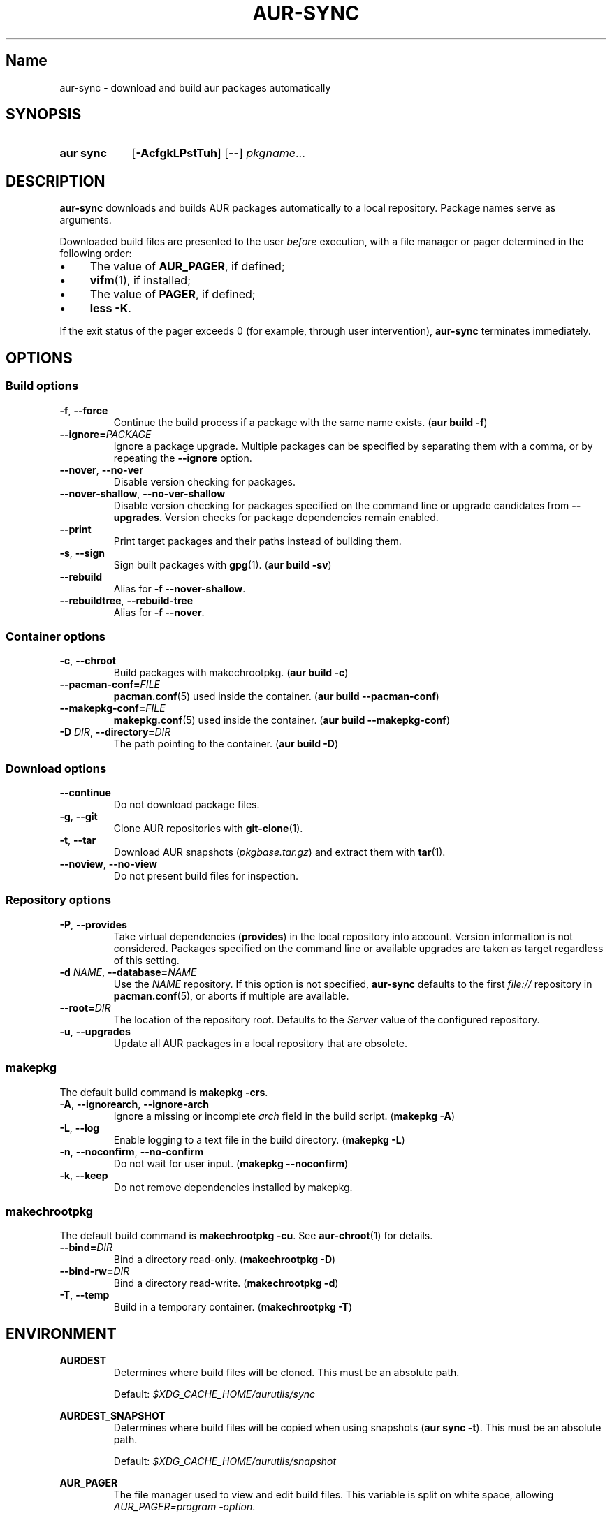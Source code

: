 .TH AUR-SYNC 1 2018-03-20 AURUTILS
.SH Name
aur\-sync \- download and build aur packages automatically

.SH SYNOPSIS
.SY "aur sync"
.OP \-AcfgkLPstTuh
.OP \-\-
.IR pkgname ...
.YS

.SH DESCRIPTION
.B aur\-sync
downloads and builds AUR packages automatically to a local
repository. Package names serve as arguments.

Downloaded build files are presented to the user
.I before
execution, with a file manager or pager determined in the following order:
.IP \(bu 4
The value of
.BR AUR_PAGER ", "
if defined;
.IP \(bu 4
.BR vifm "(1), "
if installed;
.IP \(bu 4
The value of
.BR PAGER ", "
if defined;
.IP \(bu 4
.BR "less -K" .
.P
If the exit status of the pager exceeds 0 (for example, through user
intervention),
.B aur\-sync
terminates immediately.

.SH OPTIONS
.SS Build options
.TP
.BR \-f ", " \-\-force
Continue the build process if a package with the same name exists.
.RB ( "aur build \-f" )

.TP
.BI \-\-ignore= PACKAGE
Ignore a package upgrade. Multiple packages can be specified by
separating them with a comma, or by repeating the \fB\-\-ignore\fR option.

.TP
.BR \-\-nover ", " \-\-no\-ver
Disable version checking for packages.

.TP
.BR \-\-nover\-shallow ", " \-\-no\-ver\-shallow
Disable version checking for packages specified on the command line or
upgrade candidates from
.BR \-\-upgrades .
Version checks for package dependencies remain enabled.

.TP
.BR \-\-print
Print target packages and their paths instead of building them.

.TP
.BR \-s ", " \-\-sign
Sign built packages with
.BR gpg (1).
(\fBaur build \-sv\fR)

.TP
.BR \-\-rebuild
Alias for
.BR "\-f \-\-nover\-shallow" .

.TP
.BR \-\-rebuildtree ", " \-\-rebuild\-tree
Alias for
.BR "\-f \-\-nover" .

.SS Container options
.TP
.BR \-c ", " \-\-chroot
Build packages with makechrootpkg. (\fBaur build \-c\fR)

.TP
.BI \-\-pacman\-conf= FILE
.BR pacman.conf (5)
used inside the container. (\fBaur build \-\-pacman\-conf\fR)

.TP
.BI \-\-makepkg\-conf= FILE
.BR makepkg.conf (5)
used inside the container. (\fBaur build \-\-makepkg\-conf\fR)

.TP
.BI \-D " DIR" "\fR,\fP \-\-directory=" DIR
The path pointing to the container. (\fBaur build \-D\fR)

.SS Download options
.TP
.B \-\-continue
Do not download package files.

.TP
.BR \-g ", " \-\-git
Clone AUR repositories with
.BR git-clone (1).

.TP
.BR \-t ", " \-\-tar
Download AUR snapshots (\fIpkgbase.tar.gz\fR) and extract them with
.BR tar (1).

.TP
.BR \-\-noview ", " \-\-no\-view
Do not present build files for inspection.

.SS Repository options
.TP
.BR \-P ", " \-\-provides
Take virtual dependencies
.RB ( provides )
in the local repository into account. Version information is not
considered. Packages specified on the command line or available
upgrades are taken as target regardless of this setting.

.TP
.BI \-d " NAME" "\fR,\fP \-\-database=" NAME
Use the
.I NAME
repository. If this option is not specified,
.B aur\-sync
defaults to the first
.I file://\fR
repository in
.BR pacman.conf (5),
or aborts if multiple are available.

.TP
.BI \-\-root= DIR
The location of the repository root. Defaults to the
.I Server
value of the configured repository.

.TP
.BR \-u ", " \-\-upgrades
Update all AUR packages in a local repository that are obsolete.

.SS makepkg
The default build command is
.BR "makepkg \-crs" .

.TP
.BR \-A ", " \-\-ignorearch ", " \-\-ignore\-arch
Ignore a missing or incomplete
.I arch
field in the build script. (\fBmakepkg \-A\fR)

.TP
.BR \-L ", " \-\-log
Enable logging to a text file in the build directory. (\fBmakepkg
\-L\fR)

.TP
.BR \-n ", " \-\-noconfirm ", " \-\-no\-confirm
Do not wait for user input. (\fBmakepkg \-\-noconfirm\fR)

.TP
.BR \-k ", " \-\-keep
Do not remove dependencies installed by makepkg.

.SS makechrootpkg
The default build command is
.BR "makechrootpkg \-cu" .
See
.BR aur\-chroot (1)
for details.

.TP
.BI \-\-bind= DIR
Bind a directory read-only. (\fBmakechrootpkg \-D\fR)

.TP
.BI \-\-bind-rw= DIR
Bind a directory read-write. (\fBmakechrootpkg \-d\fR)

.TP
.BR \-T ", " \-\-temp
Build in a temporary container. (\fBmakechrootpkg \-T\fR)

.SH ENVIRONMENT
.B AURDEST
.RS
Determines where build files will be cloned. This must be an absolute path.

Default:
.I $XDG_CACHE_HOME/aurutils/sync
.RE

.B AURDEST_SNAPSHOT
.RS
Determines where build files will be copied when using snapshots
(\fBaur sync \-t\fR). This must be an absolute path.

Default:
.I $XDG_CACHE_HOME/aurutils/snapshot
.RE

.B AUR_PAGER
.RS
The file manager used to view and edit build files. This variable is
split on white space, allowing
.IR "AUR_PAGER=program \-option" .
.RE

.SH NOTES
Targets may be taken from stdin using
.BR xargs (1).
For example:
.EX

  $ aur vercmp-devel | xargs aur sync --noconfirm

.EE

Note that command output interferes with input from the tty. The
.B \-\-noconfirm
option may be used to disable interaction, or output redirected to a
file:
.EX

  $ aur vercmp-devel > new.txt
  $ xargs -a new.txt aur sync

.EE

When version checks are enabled (\fB\-\-no\-ver\fR is not specified),
build files are only retrieved if the remote (RPC) version is newer
than a version in the pacman database. Checks assume there are no
mismatches between
.B .SRCINFO
and
.B PKGBUILD
files.

Architecture-specific depends (as introduced with pacman 4.2) are
merged with regular depends in RPC queries.
.B aur\-sync
works around this by stripping the
.I lib32\-
prefix from packages and removing
.I gcc\-multilib
if the i686 architecture is detected.

.I tar
snapshots are extracted to the
.I $AURDEST_SNAPSHOT
directory in order to avoid conflicts with
.BR git (1)
repositories.

.SH SEE ALSO
.BR aur (1),
.BR aur\-build (1),
.BR aur\-depends (1),
.BR aur\-fetch (1),
.BR aur\-graph (1),
.BR aur\-repo (1),
.BR aur\-repo\-filter (1),
.BR aur\-vercmp (1),
.BR jq (1),
.BR less (1),
.BR vifm (1),

.SH AUTHORS
.MT https://github.com/AladW
Alad Wenter
.ME

.\" vim: set textwidth=72:
